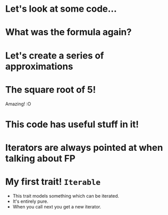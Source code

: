 * Let's look at some code...
* What was the formula again?
* Let's create a series of approximations
* The square root of 5!
Amazing! :O
* This code has useful stuff in it!
* Iterators are always pointed at when talking about FP
* My first trait!  ~Iterable~
 - This trait models something which can be iterated.
 - It's entirely pure.
 - When you call next you get a new iterator.
